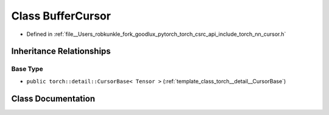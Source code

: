 .. _class_torch__nn__BufferCursor:

Class BufferCursor
==================

- Defined in :ref:`file__Users_robkunkle_fork_goodlux_pytorch_torch_csrc_api_include_torch_nn_cursor.h`


Inheritance Relationships
-------------------------

Base Type
*********

- ``public torch::detail::CursorBase< Tensor >`` (:ref:`template_class_torch__detail__CursorBase`)


Class Documentation
-------------------


.. doxygenclass:: torch::nn::BufferCursor
   :members:
   :protected-members:
   :undoc-members: